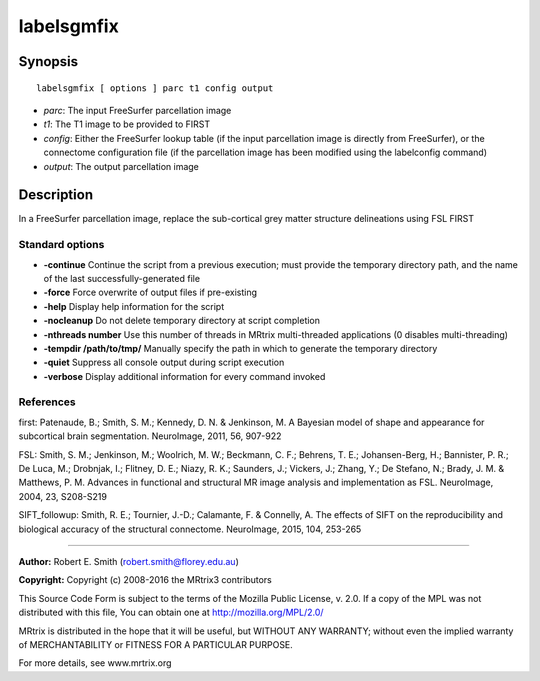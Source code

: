 labelsgmfix
===========

Synopsis
--------

::

    labelsgmfix [ options ] parc t1 config output

-  *parc*: The input FreeSurfer parcellation image
-  *t1*: The T1 image to be provided to FIRST
-  *config*: Either the FreeSurfer lookup table (if the input
   parcellation image is directly from FreeSurfer), or the connectome
   configuration file (if the parcellation image has been modified using
   the labelconfig command)
-  *output*: The output parcellation image

Description
-----------

In a FreeSurfer parcellation image, replace the sub-cortical grey matter
structure delineations using FSL FIRST

Standard options
^^^^^^^^^^^^^^^^

-  **-continue** Continue the script from a previous execution; must
   provide the temporary directory path, and the name of the last
   successfully-generated file

-  **-force** Force overwrite of output files if pre-existing

-  **-help** Display help information for the script

-  **-nocleanup** Do not delete temporary directory at script
   completion

-  **-nthreads number** Use this number of threads in MRtrix
   multi-threaded applications (0 disables multi-threading)

-  **-tempdir /path/to/tmp/** Manually specify the path in which to
   generate the temporary directory

-  **-quiet** Suppress all console output during script execution

-  **-verbose** Display additional information for every command
   invoked

References
^^^^^^^^^^

first: Patenaude, B.; Smith, S. M.; Kennedy, D. N. & Jenkinson, M. A
Bayesian model of shape and appearance for subcortical brain
segmentation. NeuroImage, 2011, 56, 907-922

FSL: Smith, S. M.; Jenkinson, M.; Woolrich, M. W.; Beckmann, C. F.;
Behrens, T. E.; Johansen-Berg, H.; Bannister, P. R.; De Luca, M.;
Drobnjak, I.; Flitney, D. E.; Niazy, R. K.; Saunders, J.; Vickers, J.;
Zhang, Y.; De Stefano, N.; Brady, J. M. & Matthews, P. M. Advances in
functional and structural MR image analysis and implementation as FSL.
NeuroImage, 2004, 23, S208-S219

SIFT_followup: Smith, R. E.; Tournier, J.-D.; Calamante, F. & Connelly,
A. The effects of SIFT on the reproducibility and biological accuracy of
the structural connectome. NeuroImage, 2015, 104, 253-265

--------------

**Author:** Robert E. Smith (robert.smith@florey.edu.au)

**Copyright:** Copyright (c) 2008-2016 the MRtrix3 contributors

This Source Code Form is subject to the terms of the Mozilla Public
License, v. 2.0. If a copy of the MPL was not distributed with this
file, You can obtain one at http://mozilla.org/MPL/2.0/

MRtrix is distributed in the hope that it will be useful, but WITHOUT
ANY WARRANTY; without even the implied warranty of MERCHANTABILITY or
FITNESS FOR A PARTICULAR PURPOSE.

For more details, see www.mrtrix.org
